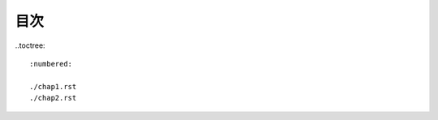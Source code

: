 .. note-for-apps documentation master file, created by
   sphinx-quickstart on Sat Jul 29 15:29:04 2023.
   You can adapt this file completely to your liking, but it should at least
   contain the root `toctree` directive.

#####
目次
#####

..toctree::

   :numbered:

   ./chap1.rst
   ./chap2.rst
